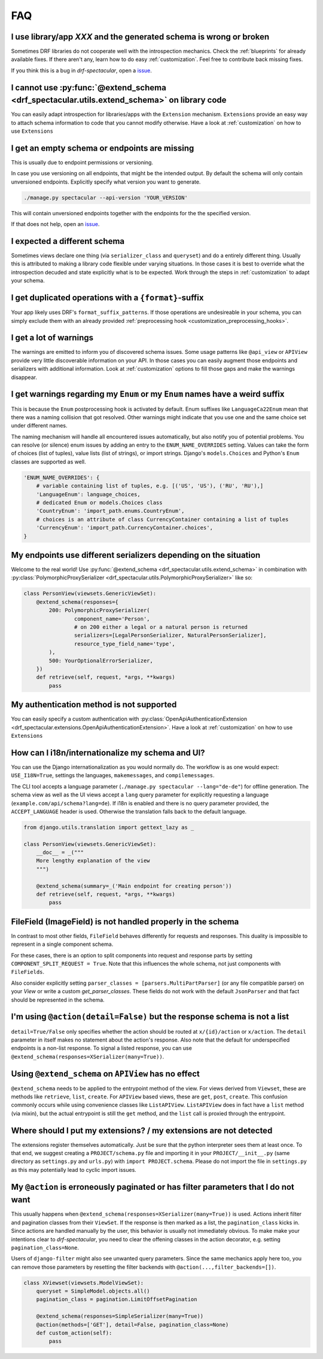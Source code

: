FAQ
===

I use library/app `XXX` and the generated schema is wrong or broken
-------------------------------------------------------------------
Sometimes DRF libraries do not cooperate well with the introspection mechanics.
Check the :ref:`blueprints` for already available fixes. If there aren't any,
learn how to do easy :ref:`customization`. Feel free to contribute back missing fixes.

If you think this is a bug in `drf-spectacular`, open a
`issue <https://github.com/tfranzel/drf-spectacular/issues>`_.


I cannot use :py:func:`@extend_schema <drf_spectacular.utils.extend_schema>` on library code
--------------------------------------------------------------------------------------------
You can easily adapt introspection for libraries/apps with the ``Extension`` mechanism.
``Extensions`` provide an easy way to attach schema information to code that you cannot
modify otherwise. Have a look at :ref:`customization` on how to use ``Extensions``


I get an empty schema or endpoints are missing
----------------------------------------------
This is usually due to endpoint permissions or versioning.

In case you use versioning on all endpoints, that might be the intended output.
By default the schema will only contain unversioned endpoints. Explicitly specify
what version you want to generate.

.. code-block:: bash

    ./manage.py spectacular --api-version 'YOUR_VERSION'

This will contain unversioned endpoints together with the endpoints for the the specified version.

If that does not help, open an `issue <https://github.com/tfranzel/drf-spectacular/issues>`_.


I expected a different schema
-----------------------------
Sometimes views declare one thing (via ``serializer_class`` and ``queryset``) and do
a entirely different thing. Usually this is attributed to making a library code flexible
under varying situations. In those cases it is best to override what the introspection
decuded and state explicitly what is to be expected.
Work through the steps in :ref:`customization` to adapt your schema.


I get duplicated operations with a ``{format}``-suffix
------------------------------------------------------
Your app likely uses DRF's ``format_suffix_patterns``. If those operations are
undesireable in your schema, you can simply exclude them with an already provided
:ref:`preprocessing hook <customization_preprocessing_hooks>`.


I get a lot of warnings
-----------------------
The warnings are emitted to inform you of discovered schema issues. Some
usage patterns like ``@api_view`` or ``APIView`` provide very
little discoverable information on your API. In those cases you can
easily augment those endpoints and serializers with additional information.
Look at :ref:`customization` options to fill those gaps and make the warnings
disappear.


I get warnings regarding my ``Enum`` or  my ``Enum`` names have a weird suffix
-------------------------------------------------------------------------------
This is because the ``Enum`` postprocessing hook is activated by default. Enum suffixes like
``LanguageCa22Enum`` mean that there was a naming collision that got resolved. Other
warnings might indicate that you use one and the same choice set under different names.

The naming mechanism will handle all encountered issues automatically, but also notify you of
potential problems. You can resolve (or silence) enum issues by adding an entry to the
``ENUM_NAME_OVERRIDES`` setting. Values can take the form of choices (list of tuples), value lists
(list of strings), or import strings. Django's ``models.Choices`` and Python's ``Enum`` classes
are supported as well.

.. code-block:: python

    'ENUM_NAME_OVERRIDES': {
        # variable containing list of tuples, e.g. [('US', 'US'), ('RU', 'RU'),]
        'LanguageEnum': language_choices,
        # dedicated Enum or models.Choices class
        'CountryEnum': 'import_path.enums.CountryEnum',
        # choices is an attribute of class CurrencyContainer containing a list of tuples
        'CurrencyEnum': 'import_path.CurrencyContainer.choices',
    }


My endpoints use different serializers depending on the situation
-----------------------------------------------------------------

Welcome to the real world! Use :py:func:`@extend_schema <drf_spectacular.utils.extend_schema>`
in combination with :py:class:`PolymorphicProxySerializer <drf_spectacular.utils.PolymorphicProxySerializer>`
like so:

.. code-block:: python

    class PersonView(viewsets.GenericViewSet):
        @extend_schema(responses={
            200: PolymorphicProxySerializer(
                    component_name='Person',
                    # on 200 either a legal or a natural person is returned
                    serializers=[LegalPersonSerializer, NaturalPersonSerializer],
                    resource_type_field_name='type',
            ),
            500: YourOptionalErrorSerializer,
        })
        def retrieve(self, request, *args, **kwargs)
            pass


My authentication method is not supported
-----------------------------------------
You can easily specify a custom authentication with
:py:class:`OpenApiAuthenticationExtension <drf_spectacular.extensions.OpenApiAuthenticationExtension>`.
Have a look at :ref:`customization` on how to use ``Extensions``


How can I i18n/internationalize my schema and UI?
----------------------------------------------------

You can use the Django internationalization as you would normally do. The workflow is as one
would expect: ``USE_I18N=True``, settings the languages, ``makemessages``, and ``compilemessages``.

The CLI tool accepts a language parameter (``./manage.py spectacular --lang="de-de"``) for offline
generation. The schema view as well as the UI views accept a ``lang`` query parameter for
explicitly requesting a language (``example.com/api/schema?lang=de``). If i18n is enabled and there
is no query parameter provided, the ``ACCEPT_LANGUAGE`` header is used. Otherwise the translation
falls back to the default language.

.. code-block:: python

    from django.utils.translation import gettext_lazy as _

    class PersonView(viewsets.GenericViewSet):
        __doc__ = _("""
        More lengthy explanation of the view
        """)

        @extend_schema(summary=_('Main endpoint for creating person'))
        def retrieve(self, request, *args, **kwargs)
            pass


FileField (ImageField) is not handled properly in the schema
------------------------------------------------------------
In contrast to most other fields, ``FileField`` behaves differently for requests and responses.
This duality is impossible to represent in a single component schema.

For these cases, there is an option to split components into request and response parts
by setting ``COMPONENT_SPLIT_REQUEST = True``. Note that this influences the whole schema,
not just components with ``FileFields``.

Also consider explicitly setting ``parser_classes = [parsers.MultiPartParser]`` (or any file compatible parser)
on your `View` or write a custom `get_parser_classes`. These fields do not work with the default ``JsonParser``
and that fact should be represented in the schema.


I'm using ``@action(detail=False)`` but the response schema is not a list
-------------------------------------------------------------------------

``detail=True/False`` only specifies whether the action should be routed at ``x/{id}/action`` or ``x/action``.
The ``detail`` parameter in itself makes no statement about the action's response. Also note that the default
for underspecified endpoints is a non-list response. To signal a listed response, you can use
``@extend_schema(responses=XSerializer(many=True))``.


Using ``@extend_schema`` on ``APIView`` has no effect
-----------------------------------------------------

``@extend_schema`` needs to be applied to the entrypoint method of the view. For views derived from ``Viewset``,
these are methods like ``retrieve``, ``list``, ``create``. For ``APIView`` based views, these are ``get``, ``post``,
``create``. This confusion commonly occurs while using convenience classes like ``ListAPIView``. ``ListAPIView`` does
in fact have a ``list`` method (via mixin), but the actual entrypoint is still the ``get`` method, and the ``list``
call is proxied through the entrypoint.


Where should I put my extensions? / my extensions are not detected
------------------------------------------------------------------

The extensions register themselves automatically. Just be sure that the python interpreter sees them at least once.
To that end, we suggest creating a ``PROJECT/schema.py`` file and importing it in your ``PROJECT/__init__.py``
(same directory as ``settings.py`` and ``urls.py``) with ``import PROJECT.schema``. Please do not import the file in
``settings.py`` as this may potentially lead to cyclic import issues.


My ``@action`` is erroneously paginated or has filter parameters that I do not want
-----------------------------------------------------------------------------------

This usually happens when ``@extend_schema(responses=XSerializer(many=True))`` is used. Actions inherit filter
and pagination classes from their ``ViewSet``. If the response is then marked as a list, the ``pagination_class``
kicks in. Since actions are handled manually by the user, this behavior is usually not immediately obvious.
To make make your intentions clear to `drf-spectacular`, you need to clear the offening classes in the action
decorator, e.g. setting ``pagination_class=None``.

Users of ``django-filter`` might also see unwanted query parameters. Since the same mechanics apply here too,
you can remove those parameters by resetting the filter backends with ``@action(...,filter_backends=[])``.

.. code-block:: python

    class XViewset(viewsets.ModelViewSet):
        queryset = SimpleModel.objects.all()
        pagination_class = pagination.LimitOffsetPagination

        @extend_schema(responses=SimpleSerializer(many=True))
        @action(methods=['GET'], detail=False, pagination_class=None)
        def custom_action(self):
            pass
